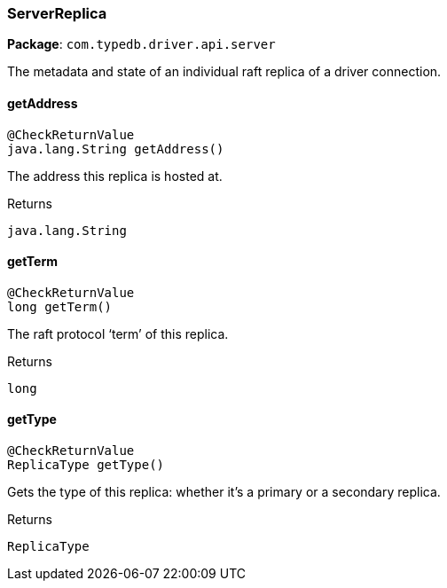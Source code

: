 [#_ServerReplica]
=== ServerReplica

*Package*: `com.typedb.driver.api.server`

The metadata and state of an individual raft replica of a driver connection.

// tag::methods[]
[#_ServerReplica_getAddress_]
==== getAddress

[source,java]
----
@CheckReturnValue
java.lang.String getAddress()
----

The address this replica is hosted at.

[caption=""]
.Returns
`java.lang.String`

[#_ServerReplica_getTerm_]
==== getTerm

[source,java]
----
@CheckReturnValue
long getTerm()
----

The raft protocol ‘term’ of this replica.

[caption=""]
.Returns
`long`

[#_ServerReplica_getType_]
==== getType

[source,java]
----
@CheckReturnValue
ReplicaType getType()
----

Gets the type of this replica: whether it's a primary or a secondary replica.

[caption=""]
.Returns
`ReplicaType`

// end::methods[]

